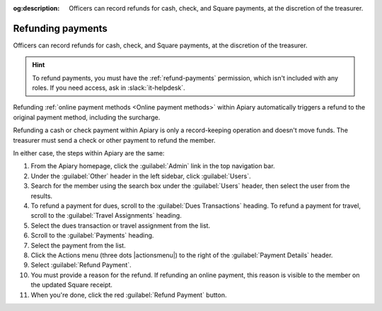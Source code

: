 :og:description: Officers can record refunds for cash, check, and Square payments, at the discretion of the treasurer.

Refunding payments
==================

Officers can record refunds for cash, check, and Square payments, at the discretion of the treasurer.

.. vale write-good.E-Prime = NO
.. vale write-good.Weasel = NO

.. hint::
   To refund payments, you must have the :ref:`refund-payments` permission, which isn't included with any roles.
   If you need access, ask in :slack:`it-helpdesk`.

Refunding :ref:`online payment methods <Online payment methods>` within Apiary automatically triggers a refund to the original payment method, including the surcharge.

Refunding a cash or check payment within Apiary is only a record-keeping operation and doesn't move funds.
The treasurer must send a check or other payment to refund the member.

In either case, the steps within Apiary are the same:

#. From the Apiary homepage, click the :guilabel:`Admin` link in the top navigation bar.
#. Under the :guilabel:`Other` header in the left sidebar, click :guilabel:`Users`.
#. Search for the member using the search box under the :guilabel:`Users` header, then select the user from the results.
#. To refund a payment for dues, scroll to the :guilabel:`Dues Transactions` heading.
   To refund a payment for travel, scroll to the :guilabel:`Travel Assignments` heading.
#. Select the dues transaction or travel assignment from the list.
#. Scroll to the :guilabel:`Payments` heading.
#. Select the payment from the list.
#. Click the Actions menu (three dots |actionsmenu|) to the right of the :guilabel:`Payment Details` header.
#. Select :guilabel:`Refund Payment`.
#. You must provide a reason for the refund.
   If refunding an online payment, this reason is visible to the member on the updated Square receipt.
#. When you're done, click the red :guilabel:`Refund Payment` button.
